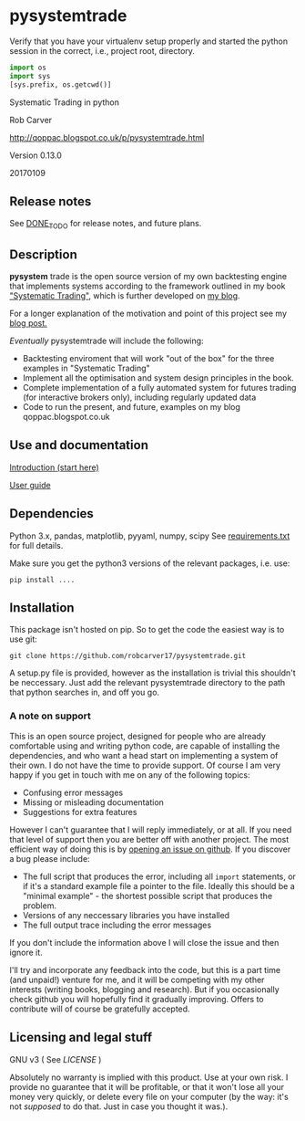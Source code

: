 * pysystemtrade

Verify that you have your virtualenv setup properly and started the python
session in the correct, i.e., project root, directory.
#+begin_src python :session
import os
import sys
[sys.prefix, os.getcwd()]
#+end_src


Systematic Trading in python

Rob Carver

[[http://qoppac.blogspot.co.uk/p/pysystemtrade.html]]

Version 0.13.0

20170109

** Release notes

See [[./DONE_TO_DO.org][DONE_TO_DO]] for release notes, and future plans.

** Description

*pysystem* trade is the open source version of my own backtesting engine
that implements systems according to the framework outlined in my book
[[http://www.systematictrading.org]["Systematic Trading"]], which is further developed on [[http://qoppac.blogspot.com][my blog]].

For a longer explanation of the motivation and point of this project see
my [[http://qoppac.blogspot.co.uk/2015/12/pysystemtrade.html][blog post.]]

/Eventually/ pysystemtrade will include the following:

- Backtesting enviroment that will work "out of the box" for the three
  examples in "Systematic Trading"
- Implement all the optimisation and system design principles in the
  book.
- Complete implementation of a fully automated system for futures
  trading (for interactive brokers only), including regularly updated
  data
- Code to run the present, and future, examples on my blog
  qoppac.blogspot.co.uk

** Use and documentation

[[./docs/introduction.org][Introduction (start here)]]

[[./docs/userguide.org][User guide]]

** Dependencies

Python 3.x, pandas, matplotlib, pyyaml, numpy, scipy See
[[./requirements.txt][requirements.txt]] for full details.

Make sure you get the python3 versions of the relevant packages, i.e.
use:

  #+BEGIN_EXAMPLE
      pip install ....
  #+END_EXAMPLE

** Installation

This package isn't hosted on pip. So to get the code the easiest way is
to use git:

#+BEGIN_EXAMPLE
git clone https://github.com/robcarver17/pysystemtrade.git
#+END_EXAMPLE

A setup.py file is provided, however as the installation is trivial this
shouldn't be neccessary. Just add the relevant pysystemtrade directory
to the path that python searches in, and off you go.

*** A note on support

This is an open source project, designed for people who are already
comfortable using and writing python code, are capable of installing the
dependencies, and who want a head start on implementing a system of
their own. I do not have the time to provide support. Of course I am
very happy if you get in touch with me on any of the following topics:

-  Confusing error messages
-  Missing or misleading documentation
-  Suggestions for extra features

However I can't guarantee that I will reply immediately, or at all. If
you need that level of support then you are better off with another
project. The most efficient way of doing this is by
[[https://github.com/robcarver17/pysystemtrade/issues/new][opening an issue on github]]. If you discover a bug please include:

-  The full script that produces the error, including all =import=
  statements, or if it's a standard example file a pointer to the file.
  Ideally this should be a "minimal example" - the shortest possible
  script that produces the problem.
-  Versions of any neccessary libraries you have installed
-  The full output trace including the error messages

If you don't include the information above I will close the issue and
then ignore it.

I'll try and incorporate any feedback into the code, but this is a part
time (and unpaid!) venture for me, and it will be competing with my
other interests (writing books, blogging and research). But if you
occasionally check github you will hopefully find it gradually
improving. Offers to contribute will of course be gratefully accepted.

** Licensing and legal stuff

GNU v3 ( See [[file+emacs:LICENSE][LICENSE]] )

Absolutely no warranty is implied with this product. Use at your own
risk. I provide no guarantee that it will be profitable, or that it
won't lose all your money very quickly, or delete every file on your
computer (by the way: it's not /supposed/ to do that. Just in case you
thought it was.).
